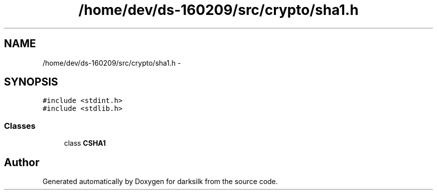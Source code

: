 .TH "/home/dev/ds-160209/src/crypto/sha1.h" 3 "Wed Feb 10 2016" "Version 1.0.0.0" "darksilk" \" -*- nroff -*-
.ad l
.nh
.SH NAME
/home/dev/ds-160209/src/crypto/sha1.h \- 
.SH SYNOPSIS
.br
.PP
\fC#include <stdint\&.h>\fP
.br
\fC#include <stdlib\&.h>\fP
.br

.SS "Classes"

.in +1c
.ti -1c
.RI "class \fBCSHA1\fP"
.br
.in -1c
.SH "Author"
.PP 
Generated automatically by Doxygen for darksilk from the source code\&.
